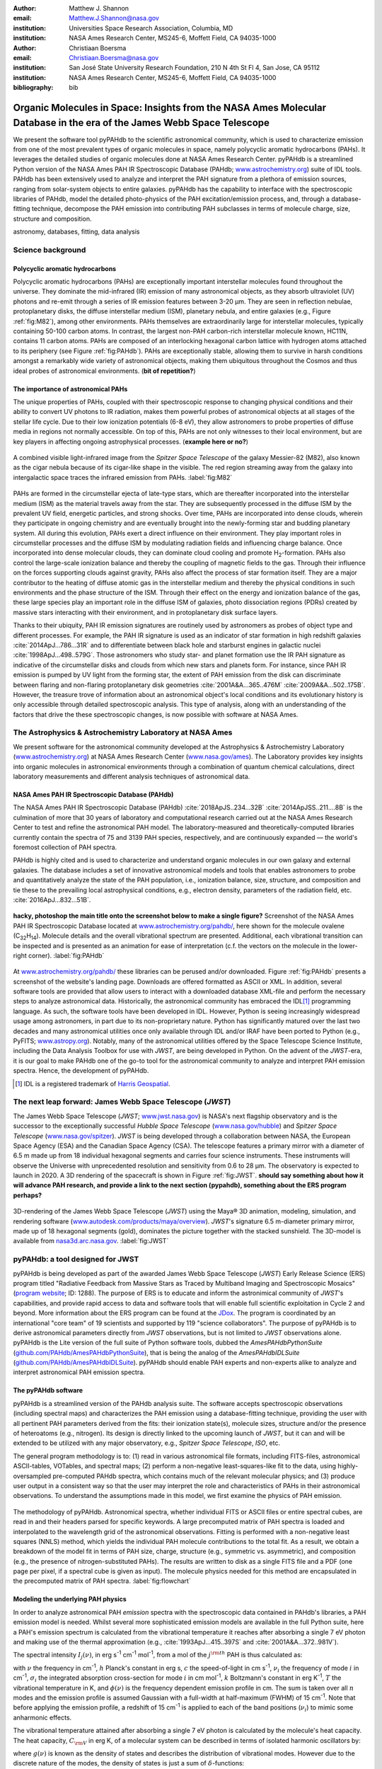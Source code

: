 :author: Matthew J. Shannon
:email: Matthew.J.Shannon@nasa.gov
:institution: Universities Space Research Association, Columbia, MD
:institution: NASA Ames Research Center, MS245-6, Moffett Field, CA 94035-1000

:author: Christiaan Boersma
:email: Christiaan.Boersma@nasa.gov
:institution: San José State University Research Foundation, 210 N 4th St Fl 4, San Jose, CA 95112
:institution: NASA Ames Research Center, MS245-6, Moffett Field, CA 94035-1000

:bibliography: bib

-----------------------------------------------------------------------------------------------------------------------
Organic Molecules in Space: Insights from the NASA Ames Molecular Database in the era of the James Webb Space Telescope
-----------------------------------------------------------------------------------------------------------------------

.. class:: abstract

   We present the software tool pyPAHdb to the scientific astronomical
   community, which is used to characterize emission from one of the
   most prevalent types of organic molecules in space, namely polycyclic
   aromatic hydrocarbons (PAHs). It leverages the detailed studies of
   organic molecules done at NASA Ames Research Center. pyPAHdb is a
   streamlined Python version of the NASA Ames PAH IR Spectroscopic
   Database (PAHdb; `www.astrochemistry.org
   <http://www.astrochemistry.org/pahdb>`_) suite of IDL tools. PAHdb has
   been extensively used to analyze and interpret the PAH signature
   from a plethora of emission sources, ranging from solar-system
   objects to entire galaxies. pyPAHdb has the capability to interface
   with the spectroscopic libraries of PAHdb, model the detailed
   photo-physics of the PAH excitation/emission process, and, through
   a database-fitting technique, decompose the PAH emission into
   contributing PAH subclasses in terms of molecule charge, size, structure and
   composition.

.. class:: keywords

   astronomy, databases, fitting, data analysis

Science background
==================

Polycyclic aromatic hydrocarbons
--------------------------------

.. **this section has some redundancy/repetition with the "pah importance" section.**

Polycyclic aromatic hydrocarbons (PAHs) are exceptionally important
interstellar molecules found throughout the universe. They dominate the
mid-infrared (IR) emission of many astronomical objects, as they absorb
ultraviolet (UV) photons and re-emit through a series of IR emission features
between 3-20 µm. They are seen in reflection nebulae, protoplanetary disks,
the diffuse interstellar medium (ISM), planetary nebula, and entire galaxies (e.g., Figure :ref:`fig:M82`),
among other environments. PAHs themselves are extraordinarily large for interstellar molecules, 
typically containing 50-100 carbon atoms. In
contrast, the largest non-PAH carbon-rich interstellar molecule known,
HC11N, contains 11 carbon atoms. PAHs are composed of an interlocking hexagonal carbon lattice with hydrogen atoms attached to its periphery (see Figure :ref:`fig:PAHdb`). PAHs are exceptionally stable,
allowing them to survive in harsh conditions amongst a remarkably wide
variety of astronomical objects, making them ubiquitous throughout the
Cosmos and thus ideal probes of astronomical environments. (**bit of repetition?**)

.. .. 
.. spectra.png
..    :align: center

..    **Figure out how to make this smaller...!**
..    The polycyclic aromatic hydrocarbon (PAH) ovalene (C\ :sub:`32`\ H\ :sub:`14`\ ).
..    :label:`fig:PAH`

The importance of astronomical PAHs
-----------------------------------

.. The astrophysical relevance of PAHs cannot be overstated. As
   interstellar molecules go, 
   PAHs are extraordinarily large,
   intermediate in size between molecules and particles, with properties
   of both. The PAHs that dominate the interstellar emission contain some
   50-100 carbon atoms. In contrast, the largest non-PAH carbon-rich
   interstellar molecule known, HC\ :sub:`11`\ N, contains 11 carbon
   atoms. PAHs are also exceptionally stable, allowing them to survive
   conditions in a remarkably wide variety of astronomical objects,
   making them

The unique properties of PAHs,
coupled with their spectroscopic response to changing physical conditions and
their ability to convert UV photons to IR radiation, makes them powerful
probes of astronomical objects at all stages of the stellar life
cycle. Due to their low ionization potentials (6-8 eV), they allow
astronomers to probe properties of diffuse media in regions not
normally accessible.
On top of this, PAHs are not only witnesses to
their local environment, but are key players in affecting ongoing astrophysical 
processes. (**example here or no?**)

.. figure:: M82.png
   :align: center

   A combined visible light-infrared image from the *Spitzer Space Telescope* of the galaxy Messier-82 (M82), also known as the cigar nebula because of its cigar-like shape in the visible. The red region streaming away from the galaxy into intergalactic space traces the infrared emission from PAHs.
   :label:`fig:M82`

.. Visible (left; Hubble Space Telescope) and combined 

PAHs are formed in the circumstellar ejecta of late-type stars, which are
thereafter incorporated into the interstellar medium (ISM) as the material
travels away from the star. They are subsequently
processed in the diffuse ISM by the prevalent UV
field, energetic particles, and strong shocks. Over time, PAHs are incorporated
into dense clouds, wherein they participate in ongoing chemistry and are
eventually brought into the newly-forming star and budding planetary system.
All during this evolution, PAHs exert a direct influence on their environment. They play
important roles in circumstellar processes and the diffuse ISM by
modulating radiation fields and influencing charge balance. Once
incorporated into dense molecular clouds, they can dominate cloud
cooling and promote H\ :sub:`2`\ -formation. PAHs also control the
large-scale ionization balance and thereby the coupling of magnetic
fields to the gas. Through their influence on the forces supporting
clouds against gravity, PAHs also affect the process of star formation
itself. They are a major contributor to the heating of diffuse atomic
gas in the interstellar medium and thereby the physical conditions in
such environments and the phase structure of the ISM. Through their
effect on the energy and ionization balance of the gas, these large
species play an important role in the diffuse ISM of galaxies, photo
dissociation regions (PDRs) created by massive stars interacting with
their environment, and in protoplanetary disk surface layers.

Thanks to their ubiquity, PAH IR emission signatures are routinely
used by astronomers as probes of object type and different
processes. For example, the PAH IR signature is used as an indicator
of star formation in high redshift galaxies
:cite:`2014ApJ...786...31R` and to differentiate between black hole
and starburst engines in galactic nuclei
:cite:`1998ApJ...498..579G`. Those astronomers who study star- and
planet formation use the IR PAH signature as indicative
of the circumstellar disks and clouds from which new stars and planets form. For
instance, since PAH IR emission is pumped by UV light from the forming
star, the extent of PAH emission from the disk can discriminate
between flaring and non-flaring protoplanetary disk geometries
:cite:`2001A&A...365..476M` :cite:`2009A&A...502..175B`. However, the
treasure trove of information about an astronomical object's
local conditions and its evolutionary history is only accessible through detailed spectroscopic
analysis. This type of analysis, along with an understanding of the factors
that drive the these spectroscopic changes, is now possible with software
at NASA Ames.

.. only now possible with the
   NASA Ames PAH IR Spectroscopic Database
   (PAHdb) :cite:`2018ApJS..234...32B`
   :cite:`2014ApJSS..211....8B`.
  
.. PAHdb is a NASA database containing
   thousands of spectra coupled to a set of innovative astronomical
   models and tools that enables astronomers to probe and quantitatively
   analyze the state of the PAH population, i.e., ionization balance,
   size, structure, and composition and tie these to the prevailing local
   astrophysical conditions, e.g., electron density, parameters of the
   radiation field, etc. :cite:`2016ApJ...832...51B`.

.. (**this last sentence kinda repeats what we have in earlier sections, cut it here or cut it from the earlier bits...?**)


.. Scientific analysis with molecular databases

The Astrophysics & Astrochemistry Laboratory at NASA Ames
=========================================================

.. **this subsection seems more like database PR, which could go in the next section. Do we
   need/want a dedicated subsection about using databases in general? Maybe just fold into PAHdb.**

We present software for the astronomical community developed at
the Astrophysics & Astrochemistry Laboratory (`www.astrochemistry.org
<http://www.astrochemistry.org/pahdb>`_) at NASA Ames Research Center
(`www.nasa.gov/ames <http://www.nasa.gov/ames>`_). The Laboratory
provides key insights into organic molecules in astronomical
environments through a combination of quantum chemical calculations,
direct laboratory measurements and different analysis techniques of
astronomical data.


NASA Ames PAH IR Spectroscopic Database (PAHdb)
-----------------------------------------------

.. **Repetition an issue here, need to figure out how much of PAHdb should be introduced earlier in the 
   paper and how much is done right here.**

.. The Laboratory provides the world’s foremost
   collection of data on PAHs, namely the NASA Ames PAH IR Spectroscopic
   Database (PAHdb).

.. Thus far, PAHdb’s full set of analytical tools has only been
   available as a suite to be used with the IDL\ [#]_ programming
   language.

The NASA Ames PAH IR Spectroscopic Database
(PAHdb) :cite:`2018ApJS..234...32B`
:cite:`2014ApJSS..211....8B` is the culmination
of more that 30 years of laboratory and computational research carried
out at the NASA Ames Research Center to test and refine the
astronomical PAH model. The laboratory-measured and theoretically-computed libraries
currently contain the spectra of 75 and 3139 PAH species,
respectively, and are continuously expanded — the world's foremost collection of PAH spectra.

PAHdb is highly cited and is used to characterize and
understand organic molecules in our own galaxy and external
galaxies. The database includes a set of innovative astronomical
models and tools that enables astronomers to probe and quantitatively
analyze the state of the PAH population, i.e., ionization balance,
size, structure, and composition and tie these to the prevailing local
astrophysical conditions, e.g., electron density, parameters of the
radiation field, etc. :cite:`2016ApJ...832...51B`.

.. figure:: screenshot.png
   :align: center

   **hacky, photoshop the main title onto the screenshot below to make a single figure?**
   Screenshot of the NASA Ames PAH IR
   Spectroscopic Database located at `www.astrochemistry.org/pahdb/
   <http://www.astrochemistry.org/pahdb/>`_, here shown for the molecule
   ovalene (C\ :sub:`32`\ H\ :sub:`14`\ ). Molecule details and 
   the overall vibrational spectrum are presented. Additional, each vibrational transition
   can be inspected and is presented as an animation
   for ease of interpretation (c.f. the vectors on the molecule
   in the lower-right corner).
   :label:`fig:PAHdb`

At
`www.astrochemistry.org/pahdb/
<http://www.astrochemistry.org/pahdb/>`_ these libraries can be
perused and/or downloaded. Figure :ref:`fig:PAHdb` presents a
screenshot of the website's landing page. Downloads are offered
formatted as ASCII or XML. In addition, several software tools are
provided that allow users to interact with a downloaded database
XML-file and perform the necessary steps to analyze astronomical
data. Historically, the astronomical community has embraced the IDL\
[#]_ programming language. As such, the software tools have been
developed in IDL. However, Python is seeing increasingly widespread
usage among astronomers, in part due to its non-proprietary
nature. Python has significantly matured over the last two decades and
many astronomical utilities once only available through IDL and/or
IRAF have been ported to Python (e.g., PyFITS; `www.astropy.org
<http://www.astropy.org>`_). Notably, many of the astronomical
utilities offered by the Space Telescope Science Institute, including
the Data Analysis Toolbox for use with *JWST*, are being developed in
Python. On the advent of the *JWST*-era, it is our goal to make PAHdb
one of the go-to tool for the astronomical community to analyze and
interpret PAH emission spectra. Hence, the development of pyPAHdb.

.. [#] IDL is a registered trademark of `Harris Geospatial
       <http://www.harrisgeospatial.com/ProductsandSolutions/GeospatialProducts/IDL.aspx>`_.



The next leap forward: James Webb Space Telescope (*JWST*)
==============================================================

The James Webb Space Telescope (*JWST*; `www.jwst.nasa.gov
<https://www.jwst.nasa.gov>`_) is NASA's next flagship observatory and
is the successor to the exceptionally successful *Hubble Space Telescope*
(`www.nasa.gov/hubble <https://www.nasa.gov/hubble>`_) and *Spitzer
Space Telescope* (`www.nasa.gov/spitzer
<https://www.nasa.gov/spitzer>`_). *JWST* is being developed through a
collaboration between NASA, the European Space Agency (ESA) and the
Canadian Space Agency (CSA). The telescope features a primary mirror
with a diameter of 6.5 m made up from 18 individual hexagonal segments
and carries four science instruments. These instruments will observe
the Universe with unprecedented resolution and sensitivity from 0.6 to
28 µm. The observatory is expected to launch in 2020. A 3D rendering
of the spacecraft is shown in Figure :ref:`fig:JWST`.
**should say something about how it will advance PAH research, 
and provide a link to the next section (pypahdb), something about
the ERS program perhaps?**

.. figure:: JWST.png
   :align: center

   3D-rendering of the James Webb Space Telescope (*JWST*) using the
   Maya® 3D animation, modeling, simulation, and rendering software
   (`www.autodesk.com/products/maya/overview
   <https://www.autodesk.com/products/maya/overview>`_). *JWST*'s
   signature 6.5 m-diameter primary mirror, made up of 18 hexagonal
   segments (gold), dominates the picture together with the stacked
   sunshield. The 3D-model is available from `nasa3d.arc.nasa.gov
   <https://nasa3d.arc.nasa.gov/search/jwst/>`_. :label:`fig:JWST`


pyPAHdb: a tool designed for JWST
=================================

pyPAHdb is being developed as part of the awarded James Webb Space
Telescope (*JWST*) Early Release Science (ERS) program titled
"Radiative Feedback from Massive Stars as Traced by Multiband Imaging
and Spectroscopic Mosaics" (`program website <http://jwst-ism.org/>`_;
ID: 1288). The purpose of ERS is to educate and inform the
astronimical community of *JWST*'s capabilities, and provide rapid
access to data and software tools that will enable full scientific
exploitation in Cycle 2 and beyond. More information about the ERS
program can be found at the `JDox
<https://jwst-docs.stsci.edu/display/JSP/JWST+DD+ERS+Program+Goals%2C+Project+Updates%2C+and+Status+Reviews>`_. The
program is coordinated by an international "core team" of 19
scientists and supported by 119 "science collaborators". The purpose
of pyPAHdb is to derive astronomical parameters directly from *JWST*
observations, but is not limited to *JWST* observations alone. pyPAHdb
is the Lite version of the full suite of Python software tools, dubbed
the *AmesPAHdbPythonSuite* (`github.com/PAHdb/AmesPAHdbPythonSuite
<https://github.com/PAHdb/AmesPAHdbPythonSuite>`_), that is being the
analog of the *AmesPAHdbIDLSuite* (`github.com/PAHdb/AmesPAHdbIDLSuite
<https://github.com/PAHdb/AmesPAHdbIDLSuite>`_). pyPAHdb should enable
PAH experts and non-experts alike to analyze and interpret
astronomical PAH emission spectra.


The pyPAHdb software
---------------------

pyPAHdb is a streamlined version of the PAHdb
analysis suite. The software accepts spectroscopic observations
(including spectral maps) and characterizes the PAH emission using a
database-fitting technique, providing the user with all pertinent PAH
parameters derived from the fits: their ionization state(s), molecule
sizes, structure and/or the presence of heteroatoms (e.g.,
nitrogen). Its design is directly linked to the upcoming launch of *JWST*, but it can and will be extended to be utilized
with any major observatory, e.g., *Spitzer Space Telescope*,
*ISO*, etc.

The general program methodology is to: (1) read in various
astronomical file formats, including FITS-files, astronomical
ASCII-tables, VOTables, and spectral maps; (2) perform a non-negative
least-squares-like fit to the data, using highly-oversampled
pre-computed PAHdb spectra, which contains much of the relevant
molecular physics; and (3) produce user output in a consistent way so
that the user may interpret the role and characteristics of PAHs in their
astronomical observations. To understand the assumptions made in this model,
we first examine the physics of PAH emission.

.. figure:: flowchart_draft2.png
   :align: center

   The methodology of pyPAHdb. Astronomical spectra, whether individual FITS or ASCII files or entire spectral cubes, are read in and their headers parsed for specific keywords. A large precomputed matrix of PAH spectra is loaded and interpolated to the wavelength grid of the astronomical observations.
   Fitting is performed with a non-negative least squares (NNLS) method, which 
   yields the individual PAH molecule contributions to the total fit. As a result, 
   we obtain a breakdown of the model fit in terms of PAH size, charge, structure (e.g., 
   symmetric vs. asymmetric), and composition (e.g., the presence of nitrogen-substituted
   PAHs). The results are written to disk as a single FITS file and a PDF (one page per pixel, if 
   a spectral cube is given as input). The molecule physics needed for this method are encapsulated
   in the precomputed matrix of PAH spectra.
   :label:`fig:flowchart`

.. We present results based on the use of the pyPAHdb suite
   for characterizing PAHs in infrared spectroscopic observations. Here, we use
   *Spitzer Space Telescope* spectral data cubes as a test case. In the future,
   it will be adjusted to accept data from other telescopes (e.g., *ISO*, synthetic *JWST* data).

.. As pyPAHdb is designed to be streamlined compared to the full IDL suite, we will also demonstrate its performance via benchmarks. pyPAHdb is open source and
   being developed on GitHub (`github.com/pahdb/pypahdb
   <https://github.com/pahdb/pypahdb>`_), therefore encouraging community
   involvement. It is part of an accepted Early Release Science program
   for *JWST* and will be incorporated into the standard astronomer’s
   *JWST* Toolkit for ease of use by the general astronomy community, in
   addition to PAH experts.


Modeling the underlying PAH physics
------------------------------------

In order to analyze astronomical PAH *emission* spectra with the
spectroscopic data contained in PAHdb's libraries, a PAH emission
model is needed. Whilst several more sophisticated emission models are
available in the full Python suite, here a PAH's emission spectrum is
calculated from the vibrational temperature it reaches after absorbing
a single 7 eV photon and making use of the thermal approximation
(e.g., :cite:`1993ApJ...415..397S` and :cite:`2001A&A...372..981V`).

The spectral intensity :math:`I_{j}(\nu)`, in erg s\ :sup:`-1` cm\ 
:sup:`-1` mol\ :sup:`-1`, from a mol of the :math:`j^{\rm th}`
PAH is thus calculated as:

.. math::
   :label: eq:model

   I_{j}(\nu) = \sum\limits_{i=1}^{n}\frac{2hc\nu_{i}^{3}\sigma_{i}}{e^{\frac{hc\nu_{i}}{kT}} - 1}\phi(\nu)\ ,

with :math:`\nu` the frequency in cm\ :sup:`-1`, :math:`h` Planck's
constant in erg s, :math:`c` the speed-of-light in cm s\ :sup:`-1`,
:math:`\nu_{i}` the frequency of mode :math:`i` in cm\ :sup:`-1`,
:math:`\sigma_{i}` the integrated absorption cross-section for mode \
:math:`i` in cm mol\ :sup:`-1`, :math:`k` Boltzmann's constant in erg
K\ :sup:`-1`, :math:`T` the vibrational temperature in K, and
:math:`\phi(\nu)` is the frequency dependent emission profile
in cm. The sum is taken over all :math:`n` modes and the emission
profile is assumed Gaussian with a full-width at half-maximum (FWHM)
of 15 cm\ :sup:`-1`. Note that
before applying the emission profile, a redshift of 15 cm\ :sup:`-1`
is applied to each of the band positions (:math:`\nu_{i}`) to mimic
some anharmonic effects.

The vibrational temperature attained after absorbing a single 7 eV
photon is calculated by the molecule's heat capacity. The heat capacity,
:math:`C_{\rm V}` in erg K, of a molecular system can be described in terms
of isolated harmonic oscillators by:

.. math::
   :label: eq:heatcapacity

   C_{\rm V} = k\int\limits_{0}^{\infty}e^{-\frac{h\nu}{kT}}\left[\frac{\frac{h\nu}{kT}}{1-e^{-\frac{h\nu}{kT}}}\right]^{2}g(\nu)\mathrm{d}\nu\ ,

where :math:`g(\nu)` is known as the density of states and describes
the distribution of vibrational modes. However due to the discrete
nature of the modes, the density of states is just a sum of \
:math:`\delta`\ -functions:

.. math::
   :label: eq:delta

   g(\nu) = \sum\limits_{i=1}^{n}\delta(\nu-\nu_{i})\ .

The vibrational temperature is ultimately calculated by solving:

.. math::
   :label: eq:solve

   \int\limits_{0}^{T_{\rm vibration}}C_{\rm V} \mathrm{d}T = E_{\rm in}\ ,

where :math:`E_{\rm in}` is the energy of the absorbed photon—here this is 7
eV.

In Python, in the full suite, Equation :ref:`eq:solve` is solved
using root-finding with ``scipy.optimize.brentq``. The integral is
calculated with ``scipy.optimize.quad``.

Figure :ref:`fig:model` illustrates the process on the spectrum of the
coronene cation (C\ :sub:`24`\ H\ :sub:`12`\ :sup:`+`\ ), which
reaches a vibrational temperature of 1406 K after absorbing a single 7
eV photon.

.. figure:: model.png
   :align: center

   **ask CB how/where he made this, maybe use a lighter blue in the figure (to
   match blue axis labels?)**
   Demonstration of applying the simple PAH emission model as outlined
   in Equations :ref:`eq:model`\ -:ref:`eq:solve` to the 0 K spectrum
   of coronene (in black; C\ :sub:`24`\ H\ :sub:`12`\ :sup:`+`) from
   version 3.00 of the library of computed spectra of PAHdb. After
   applying the PAH emission model, but before the convolution with
   the emission profile, the blue spectrum is obtained. The final
   spectrum is shown in orange. For display purposes the profiles have
   been given a FWHM of 45 cm\ :sup:`-1`. :label:`fig:model`

pyPAHdb uses a precomputed matrix of theoretically calculated,
highly-over-sampled PAH emission spectra from version 3.00 of the
library of computed spectra. This matrix has been constructed from a
collection of "astronomical" PAHs, which include those PAHs that have
more than 20 carbon atoms, have no hetero-atom substitutions except
for possibly nitrogen, have no aliphatic side groups, and are not
fully dehydrogenated. In addition, the fullerenes C\ :sub:`60` and C\
:sub:`70` are added.


pyPAHdb performance
--------------------

compare times for running pypahdb versus IDL suite for ngc7023 map? maybe turning parallelization
on/off too.


Fitting spectra with pyPAHdb: demonstration
===========================================

**Should maybe show an image of NGC 7023 to place side-by-side with the derived ionization map?**


The code-block below is taken from the ``example.py`` included in the
pyPAHdb distribution, which also includes the NGC7023-NW-PAHs.txt.

.. code-block:: python

    import pypahdb
    # load an observation from file
    observation = pypahdb.observation('NGC7023-NW-PAHs.txt')
    # decompose the spectrum with PAHdb
    result = pypahdb.decomposer(observation.spectrum)
    # write results to file
    pypahdb.writer(result, header=observation.header)

Figure :ref:`fig:fit` presents the output.

.. figure:: fit2.png
   :align: center

   **should we use shading for the charge breakdown? maybe too busy.**
   Output from running the code example. :label:`fig:fit`


.. figure:: NGC7023_dpi100.png
   :align: center

   Test. :label:`fig:7023`.


.. figure:: map_viridis.png
   :align: center

   **let's use viridis?**
   PAH ionization map constructed from analyzing the *Spitzer*
   spectral map of the reflection nebula NGC 7023. :label:`fig:map`.


Future
=========

Accept more data types and from different telescopes. ISO, synthetic JWST data.
Extend the number of data types, keywords, documentation, additional outputs, etc.


.. Summary and conclusions
.. =======================

.. is good!


.. Parallelization, benchmarks
.. ---------------------------

.. IDL vs. Python, whole field is moving that way.

.. Best practices?
.. ---------------

.. Not sure about this subsection, could maybe be folded into "general
.. workflow."

.. Future development/application?
.. -------------------------------

.. Brainstorming for this paper:
.. =============================

.. Need to have a showcase example of its application. Anything from Les
.. Houches that might be useful as a prototypical use case? - YES,
.. analyzing the spectral map of NGC7023 :-)















